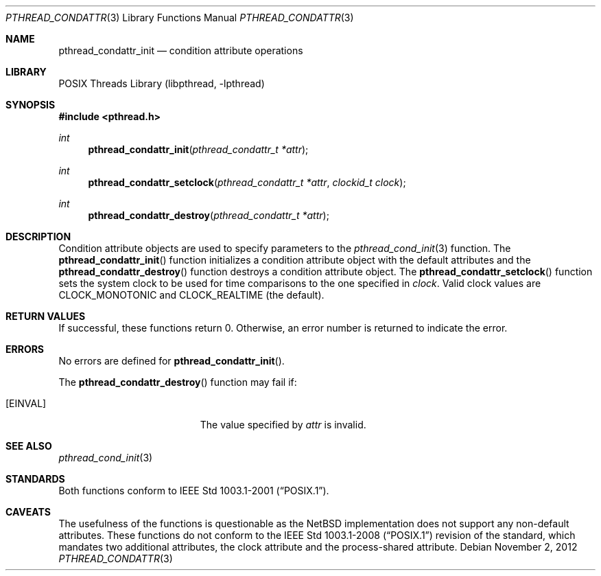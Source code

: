 .\" $NetBSD: pthread_condattr.3,v 1.7.12.1 2012/11/20 03:00:44 tls Exp $
.\"
.\" Copyright (c) 2002 The NetBSD Foundation, Inc.
.\" All rights reserved.
.\" Redistribution and use in source and binary forms, with or without
.\" modification, are permitted provided that the following conditions
.\" are met:
.\" 1. Redistributions of source code must retain the above copyright
.\"    notice, this list of conditions and the following disclaimer.
.\" 2. Redistributions in binary form must reproduce the above copyright
.\"    notice, this list of conditions and the following disclaimer in the
.\"    documentation and/or other materials provided with the distribution.
.\" THIS SOFTWARE IS PROVIDED BY THE NETBSD FOUNDATION, INC. AND CONTRIBUTORS
.\" ``AS IS'' AND ANY EXPRESS OR IMPLIED WARRANTIES, INCLUDING, BUT NOT LIMITED
.\" TO, THE IMPLIED WARRANTIES OF MERCHANTABILITY AND FITNESS FOR A PARTICULAR
.\" PURPOSE ARE DISCLAIMED.  IN NO EVENT SHALL THE FOUNDATION OR CONTRIBUTORS
.\" BE LIABLE FOR ANY DIRECT, INDIRECT, INCIDENTAL, SPECIAL, EXEMPLARY, OR
.\" CONSEQUENTIAL DAMAGES (INCLUDING, BUT NOT LIMITED TO, PROCUREMENT OF
.\" SUBSTITUTE GOODS OR SERVICES; LOSS OF USE, DATA, OR PROFITS; OR BUSINESS
.\" INTERRUPTION) HOWEVER CAUSED AND ON ANY THEORY OF LIABILITY, WHETHER IN
.\" CONTRACT, STRICT LIABILITY, OR TORT (INCLUDING NEGLIGENCE OR OTHERWISE)
.\" ARISING IN ANY WAY OUT OF THE USE OF THIS SOFTWARE, EVEN IF ADVISED OF THE
.\" POSSIBILITY OF SUCH DAMAGE.
.\"
.\" Copyright (C) 2000 Jason Evans <jasone@FreeBSD.org>.
.\" All rights reserved.
.\"
.\" Redistribution and use in source and binary forms, with or without
.\" modification, are permitted provided that the following conditions
.\" are met:
.\" 1. Redistributions of source code must retain the above copyright
.\"    notice(s), this list of conditions and the following disclaimer as
.\"    the first lines of this file unmodified other than the possible
.\"    addition of one or more copyright notices.
.\" 2. Redistributions in binary form must reproduce the above copyright
.\"    notice(s), this list of conditions and the following disclaimer in
.\"    the documentation and/or other materials provided with the
.\"    distribution.
.\"
.\" THIS SOFTWARE IS PROVIDED BY THE COPYRIGHT HOLDER(S) ``AS IS'' AND ANY
.\" EXPRESS OR IMPLIED WARRANTIES, INCLUDING, BUT NOT LIMITED TO, THE
.\" IMPLIED WARRANTIES OF MERCHANTABILITY AND FITNESS FOR A PARTICULAR
.\" PURPOSE ARE DISCLAIMED.  IN NO EVENT SHALL THE COPYRIGHT HOLDER(S) BE
.\" LIABLE FOR ANY DIRECT, INDIRECT, INCIDENTAL, SPECIAL, EXEMPLARY, OR
.\" CONSEQUENTIAL DAMAGES (INCLUDING, BUT NOT LIMITED TO, PROCUREMENT OF
.\" SUBSTITUTE GOODS OR SERVICES; LOSS OF USE, DATA, OR PROFITS; OR
.\" BUSINESS INTERRUPTION) HOWEVER CAUSED AND ON ANY THEORY OF LIABILITY,
.\" WHETHER IN CONTRACT, STRICT LIABILITY, OR TORT (INCLUDING NEGLIGENCE
.\" OR OTHERWISE) ARISING IN ANY WAY OUT OF THE USE OF THIS SOFTWARE,
.\" EVEN IF ADVISED OF THE POSSIBILITY OF SUCH DAMAGE.
.\"
.\" $FreeBSD: src/lib/libpthread/man/pthread_condattr.3,v 1.10 2002/09/16 19:29:28 mini Exp $
.Dd November 2, 2012
.Dt PTHREAD_CONDATTR 3
.Os
.Sh NAME
.Nm pthread_condattr_init
.Nd condition attribute operations
.Sh LIBRARY
.Lb libpthread
.Sh SYNOPSIS
.In pthread.h
.Ft int
.Fn pthread_condattr_init "pthread_condattr_t *attr"
.Ft int
.Fn pthread_condattr_setclock "pthread_condattr_t *attr" "clockid_t clock"
.Ft int
.Fn pthread_condattr_destroy "pthread_condattr_t *attr"
.Sh DESCRIPTION
Condition attribute objects are used to specify parameters to the
.Xr pthread_cond_init 3
function.
The
.Fn pthread_condattr_init
function initializes a condition attribute object with the default attributes
and the
.Fn pthread_condattr_destroy
function destroys a condition attribute object.
The
.Fn pthread_condattr_setclock
function sets the system clock to be used for time comparisons to
the one specified in
.Fa clock .
Valid clock values are
.Dv CLOCK_MONOTONIC
and
.Dv CLOCK_REALTIME
(the default).
.Sh RETURN VALUES
If successful, these functions return 0.
Otherwise, an error number is returned to indicate the error.
.Sh ERRORS
No errors are defined for
.Fn pthread_condattr_init .
.Pp
The
.Fn pthread_condattr_destroy
function may fail if:
.Bl -tag -width Er
.It Bq Er EINVAL
The value specified by
.Fa attr
is invalid.
.El
.Sh SEE ALSO
.Xr pthread_cond_init 3
.Sh STANDARDS
Both functions conform to
.St -p1003.1-2001 .
.Sh CAVEATS
The usefulness of the functions is questionable as the
.Nx
implementation does not support any non-default attributes.
These functions do not conform to the
.St -p1003.1-2008
revision of the standard, which mandates two additional attributes,
the clock attribute and the process-shared attribute.
